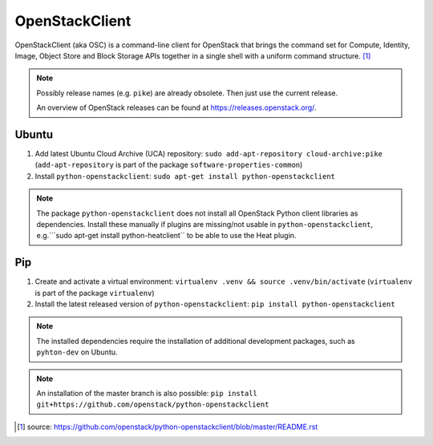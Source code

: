 ===============
OpenStackClient
===============

OpenStackClient (aka OSC) is a command-line client for OpenStack that brings the command set for Compute, Identity, Image, Object Store and Block Storage APIs together in a single shell with a uniform command structure. [#s1]_

.. note::

   Possibly release names (e.g. ``pike``) are already obsolete. Then just use the current release.

   An overview of OpenStack releases can be found at https://releases.openstack.org/.

Ubuntu
======

1. Add latest Ubuntu Cloud Archive (UCA) repository: ``sudo add-apt-repository cloud-archive:pike`` (``add-apt-repository`` is part of the package ``software-properties-common``)
2. Install ``python-openstackclient``: ``sudo apt-get install python-openstackclient``

.. note::

   The package ``python-openstackclient`` does not install all OpenStack Python client libraries as dependencies. Install these manually if plugins are missing/not usable in ``python-openstackclient``, e.g.```sudo apt-get install python-heatclient`` to be able to use the Heat plugin.

Pip
===

1. Create and activate a virtual environment: ``virtualenv .venv && source .venv/bin/activate`` (``virtualenv`` is part of the package ``virtualenv``)
2. Install the latest released version of ``python-openstackclient``: ``pip install python-openstackclient``

.. note::

   The installed dependencies require the installation of additional development packages, such as ``pyhton-dev`` on Ubuntu.

.. note::

   An installation of the master branch is also possible: ``pip install git+https://github.com/openstack/python-openstackclient``

.. [#s1] source: https://github.com/openstack/python-openstackclient/blob/master/README.rst
